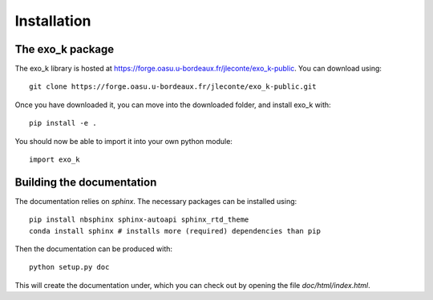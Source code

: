 Installation
============

The exo_k package
-----------------

The exo_k library is hosted at https://forge.oasu.u-bordeaux.fr/jleconte/exo_k-public. You can download using::

    git clone https://forge.oasu.u-bordeaux.fr/jleconte/exo_k-public.git

Once you have downloaded it, you can move into the downloaded folder, and install exo_k with::

    pip install -e .

You should now be able to import it into your own python module::

    import exo_k

Building the documentation
---------------------------

The documentation relies on `sphinx`. The necessary packages can be installed using::

    pip install nbsphinx sphinx-autoapi sphinx_rtd_theme
    conda install sphinx # installs more (required) dependencies than pip

Then the documentation can be produced with::

    python setup.py doc

This will create the documentation under, which you can check out by opening the file `doc/html/index.html`.